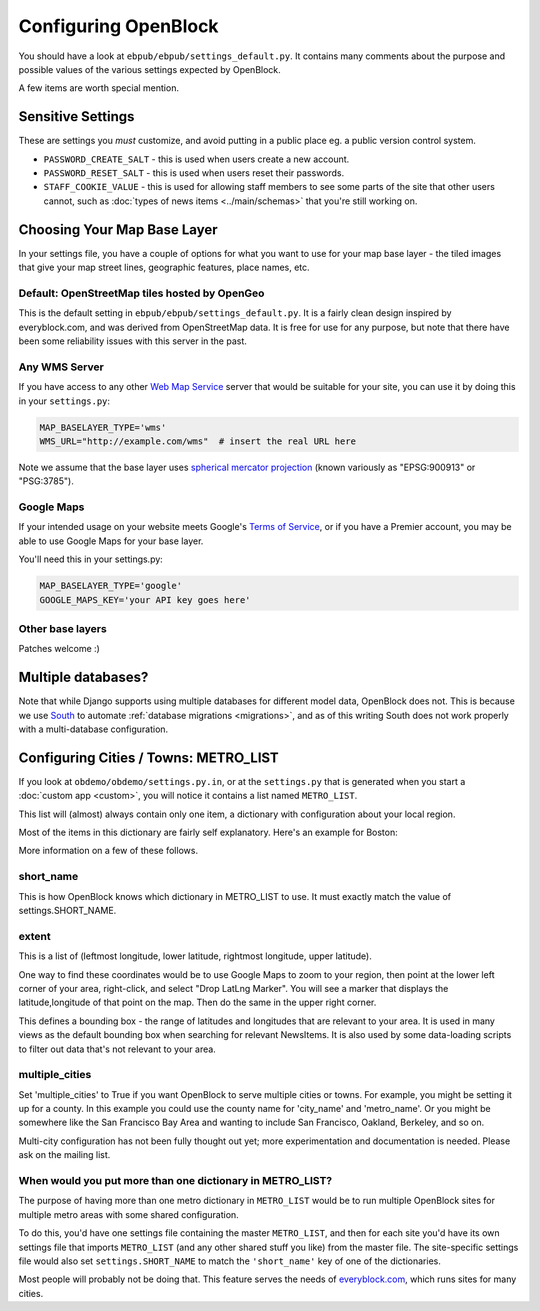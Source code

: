 =====================
Configuring OpenBlock
=====================

You should have a look at ``ebpub/ebpub/settings_default.py``.  It
contains many comments about the purpose and possible values of the
various settings expected by OpenBlock.

A few items are worth special mention.

Sensitive Settings
==================

These are settings you *must* customize, and avoid putting in a
public place eg. a public version control system.

* ``PASSWORD_CREATE_SALT`` - this is used when users create a new account.
* ``PASSWORD_RESET_SALT`` - this is used when users reset their passwords.
* ``STAFF_COOKIE_VALUE`` - this is used for allowing staff members to see
  some parts of the site that other users cannot, such as :doc:`types
  of news items <../main/schemas>` that you're still working on.


.. _base_layer_configs:

Choosing Your Map Base Layer
============================

In your settings file, you have a couple of options for what you want
to use for your map base layer - the tiled images that give your map
street lines, geographic features, place names, etc.

Default: OpenStreetMap tiles hosted by OpenGeo
----------------------------------------------

This is the default setting in ``ebpub/ebpub/settings_default.py``.  It
is a fairly clean design inspired by everyblock.com, and was derived
from OpenStreetMap data.  It is free for use for any purpose, but note
that there have been some reliability issues with this server in the
past.

Any WMS Server
--------------

If you have access to any other
`Web Map Service <http://en.wikipedia.org/wiki/Web_Map_Service>`_
server that would be suitable for your site, you can use it by doing
this in your ``settings.py``:

.. code-block:: python

  MAP_BASELAYER_TYPE='wms'
  WMS_URL="http://example.com/wms"  # insert the real URL here

Note we assume that the base layer uses
`spherical mercator projection <http://docs.openlayers.org/library/spherical_mercator.html>`_
(known variously as "EPSG:900913" or "PSG:3785").

Google Maps
-----------

If your intended usage on your website meets Google's
`Terms of Service <http://code.google.com/apis/maps/faq.html#tos>`_, or
if you have a Premier account, you may be able to use Google Maps for
your base layer.

You'll need this in your settings.py:

.. code-block:: python

  MAP_BASELAYER_TYPE='google'
  GOOGLE_MAPS_KEY='your API key goes here'

Other base layers
-----------------

Patches welcome :)


Multiple databases?
===================

Note that while Django supports using multiple databases for different
model data, OpenBlock does not. This is because we use `South
<http://pypi.python.org/pypi/South>`_ to automate :ref:`database
migrations <migrations>`, and as of this writing South does not work
properly with a multi-database configuration.

.. _metro_config:

Configuring Cities / Towns: METRO_LIST
======================================

If you look at ``obdemo/obdemo/settings.py.in``, or at the
``settings.py`` that is generated when you start a :doc:`custom app
<custom>`, you will notice it contains a list named ``METRO_LIST``.

This list will (almost) always contain only one item, a dictionary
with configuration about your local region.

Most of the items in this dictionary are fairly self
explanatory. Here's an example for Boston:

.. code-block: python::
   METRO_LIST = [
    {
        # Extent of the metro, as a longitude/latitude bounding box.
        'extent': (-71.191153, 42.227865, -70.986487, 42.396978),

        # Whether this should be displayed to the public.
        'is_public': True,

        # Set this to True if the metro has multiple cities.
        'multiple_cities': False,

        # The major city in the metro.
        'city_name': 'Boston',

        # The SHORT_NAME in the settings file (also the subdomain).
        'short_name': SHORT_NAME,

        # The name of the metro, as opposed to the city (e.g., "Miami-Dade" instead of "Miami").
        'metro_name': 'Boston',

        # USPS abbreviation for the state.
        'state': 'MA',

        # Full name of state.
        'state_name': 'Massachusetts',

        # Time zone, as required by Django's TIME_ZONE setting.
        'time_zone': 'America/New_York',
    },
 ]


More information on a few of these follows.


short_name
----------

This is how OpenBlock knows which dictionary in METRO_LIST to use.
It must exactly match the value of settings.SHORT_NAME.

.. _metro_extent:

extent
------

This is a list of (leftmost longitude, lower latitude, rightmost
longitude, upper latitude).

One way to find these coordinates would be to use Google Maps to zoom
to your region, then point at the lower left corner of your area,
right-click, and select "Drop LatLng Marker".  You will see a marker
that displays the latitude,longitude of that point on the map. Then do
the same in the upper right corner.  

This defines a bounding box - the range of latitudes and longitudes
that are relevant to your area. It is used in many views as the
default bounding box when searching for relevant NewsItems.  It is
also used by some data-loading scripts to filter out data that's not
relevant to your area.

multiple_cities
---------------

Set 'multiple_cities' to True if you want OpenBlock to serve multiple
cities or towns. For example, you might be setting it up for a
county. In this example you could use the county name for 'city_name'
and 'metro_name'.  Or you might be somewhere like the San Francisco
Bay Area and wanting to include San Francisco, Oakland, Berkeley, and
so on.

Multi-city configuration has not been fully thought out yet; more
experimentation and documentation is needed. Please ask on the mailing
list.

When would you put more than one dictionary in METRO_LIST?
----------------------------------------------------------

The purpose of having more than one metro dictionary in ``METRO_LIST``
would be to run multiple OpenBlock sites for multiple metro areas with
some shared configuration.

To do this, you'd have one settings file containing the master
``METRO_LIST``, and then for each site you'd have its own settings
file that imports ``METRO_LIST`` (and any other shared stuff you like)
from the master file.  The site-specific settings file would also set
``settings.SHORT_NAME`` to match the ``'short_name'`` key of one of
the dictionaries.

Most people will probably not be doing that. This feature serves the
needs of `everyblock.com <http://everyblock.com>`_, which runs sites
for many cities.
